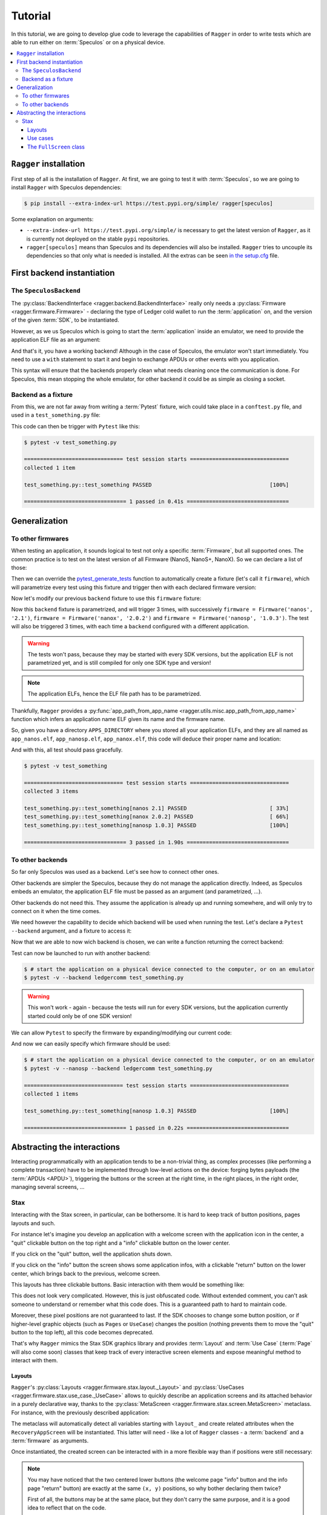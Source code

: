 .. _Tutorial:

Tutorial
========

In this tutorial, we are going to develop glue code to leverage the capabilities
of ``Ragger`` in order to write tests which are able to run either on
:term:`Speculos` or on a physical device.

.. contents::
  :local:
  :backlinks: none

``Ragger`` installation
-----------------------

First step of all is the installation of ``Ragger``. At first, we are going to
test it with :term:`Speculos`, so we are going to install ``Ragger`` with Speculos
dependencies:

.. code-block:: bash

   $ pip install --extra-index-url https://test.pypi.org/simple/ ragger[speculos]

Some explanation on arguments:

- ``--extra-index-url https://test.pypi.org/simple/`` is necessary to get the
  latest version of ``Ragger``, as it is currently not deployed on the
  stable ``pypi`` repositories.
- ``ragger[speculos]`` means than Speculos and its dependencies will also
  be installed. ``Ragger`` tries to uncouple its dependencies so that only
  what is needed is installed.
  All the extras can be seen
  `in the setup.cfg <https://github.com/LedgerHQ/ragger/blob/develop/setup.cfg#L36-L100>`_
  file.

First backend instantiation
---------------------------

The ``SpeculosBackend``
+++++++++++++++++++++++

The :py:class:`BackendInterface <ragger.backend.BackendInterface>` really only
needs a :py:class:`Firmware <ragger.firmware.Firmware>` - declaring the type of
Ledger cold wallet to run the :term:`application` on, and the version of the
given :term:`SDK`, to be instantiated.

.. code-block:: python
  :linenos:

  from ragger.firmware import Firmware
  from ragger.backend import BackendInterface

  backend = BackendInterface(Firmware("nanos", "2.1.0"))  # this won't work, as it is an abstract interface

However, as we us Speculos which is going to start the :term:`application` inside an emulator,
we need to provide the application ELF file as an argument:

.. code-block:: python
  :linenos:

  from ragger.firmware import Firmware
  from ragger.backend import SpeculosBackend

  APPLICATION_ELF = "path/to/app.elf"

  backend = SpeculosBackend(APPLICATION_ELF, Firmware("nanos", "2.1.0"))

And that's it, you have a working backend! Although in the case of Speculos,
the emulator won't start immediately. You need to use a ``with`` statement
to start it and begin to exchange APDUs or other events with you application.

.. code-block:: python
  :linenos:

  with backend:
      backend.exchange(cla=0xE0, ins=0x01, data=bytes.fromhex("DEADBEEF"))
      backend.right_click()

This syntax will ensure that the backends properly clean what needs cleaning
once the communication is done. For Speculos, this mean stopping the whole
emulator, for other backend it could be as simple as closing a socket.

Backend as a fixture
++++++++++++++++++++

From this, we are not far away from writing a :term:`Pytest` fixture, wich could
take place in a ``conftest.py`` file, and used in a ``test_something.py`` file:

.. code-block:: python
  :caption: conftest.py
  :linenos:

  from pytest import fixture
  from ragger.firmware import Firmware
  from ragger.backend import SpeculosBackend

  APPLICATION_ELF = "path/to/application.elf"

  @fixture
  def backend() -> SpeculosBackend:
      backend = SpeculosBackend(APPLICATION_ELF, Firmware("nanos", "2.1.0"))
      with backend:
          yield backend

.. code-block:: python
  :caption: test_something.py
  :linenos:

  def test_something(backend):
      backend.exchange(cla=0xE0, ins=0x01, data=bytes.fromhex("DEADBEEF"))
      backend.right_click()

This code can then be trigger with ``Pytest`` like this:

.. code-block:: bash

  $ pytest -v test_something.py

  =============================== test session starts ===============================
  collected 1 item

  test_something.py::test_something PASSED                                     [100%]

  ================================ 1 passed in 0.41s ================================

Generalization
--------------

To other firmwares
++++++++++++++++++

When testing an application, it sounds logical to test not only a specific
:term:`Firmware`, but all supported ones. The common practice is to test
on the latest version of all Firmware (NanoS, NanoS+, NanoX). So we can declare
a list of those:

.. code-block:: python
  :linenos:

  from ragger.firmware import Firmware

  FIRMWARES = [Firmware('nanos', '2.1'),
               Firmware('nanox', '2.0.2'),
               Firmware('nanosp', '1.0.3')]


Then we can override the
`pytest_generate_tests <https://docs.pytest.org/en/7.2.x/how-to/parametrize.html#pytest-generate-tests>`_
function to automatically create a fixture (let's call it ``firmware``), which
will parametrize every test using this fixture and trigger then with each
declared firmware version:

.. code-block:: python
  :linenos:

  def pytest_generate_tests(metafunc):
  fw_list = list()
  ids = list()
      if "firmware" in metafunc.fixturenames:
          for fw in FIRMWARES:
              fw_list.append(fw)
              ids.append(fw.device + " " + fw.version)
          metafunc.parametrize("firmware", fw_list, ids=ids)

Now let's modify our previous ``backend`` fixture to use this ``firmware``
fixture:

.. code-block:: python
  :linenos:

  @fixture
  def backend(firmware) -> SpeculosBackend:
      backend = SpeculosBackend(APPLICATION_ELF, firmware)
      with backend:
          yield backend

Now this ``backend`` fixture is parametrized, and will trigger 3 times, with
successively ``firmware = Firmware('nanos', '2.1')``,
``firmware = Firmware('nanox', '2.0.2')`` and
``firmware = Firmware('nanosp', '1.0.3')``. The test will also be triggered 3
times, with each time a ``backend`` configured with a different application.

.. warning::
  The tests won't pass, because they may be started with every SDK versions,
  but the application ELF is not parametrized yet, and is still compiled for
  only one SDK type and version!

.. note::
  The application ELFs, hence the ELF file path has to be parametrized.

Thankfully, ``Ragger`` provides a
:py:func:`app_path_from_app_name <ragger.utils.misc.app_path_from_app_name>`
function which infers an application name ELF given its name and the firmware
name.

So, given you have a directory ``APPS_DIRECTORY`` where you stored all your
application ELFs, and they are all named as ``app_nanos.elf``,
``app_nanosp.elf``, ``app_nanox.elf``, this code will deduce their proper
name and location:

.. code-block:: python
  :caption: conftest.py
  :linenos:

  from pathlib import Path
  from pytest import fixture

  from ragger.firmware import Firmware
  from ragger.backend import SpeculosBackend
  from ragger.utils import app_path_from_app_name

  APPS_DIRECTORY = Path("path/to/")
  APP_NAME = "app"

  FIRMWARES = [Firmware('nanos', '2.1'),
               Firmware('nanox', '2.0.2'),
               Firmware('nanosp', '1.0.3')]

  def pytest_generate_tests(metafunc):
      fw_list = list()
      ids = list()
      if "firmware" in metafunc.fixturenames:
          for fw in FIRMWARES:
              fw_list.append(fw)
              ids.append(fw.device + " " + fw.version)
          metafunc.parametrize("firmware", fw_list, ids=ids)

  @fixture
  def backend(firmware) -> SpeculosBackend:
      app_location = app_path_from_app_name(APPS_DIRECTORY, APP_NAME, firmware.device)
      backend = SpeculosBackend(app_location, firmware)
      with backend:
          yield backend

And with this, all test should pass gracefully.

.. code-block:: bash

  $ pytest -v test_something

  =============================== test session starts ===============================
  collected 3 items

  test_something.py::test_something[nanos 2.1] PASSED                          [ 33%]
  test_something.py::test_something[nanox 2.0.2] PASSED                        [ 66%]
  test_something.py::test_something[nanosp 1.0.3] PASSED                       [100%]

  ================================ 3 passed in 1.90s ================================


To other backends
+++++++++++++++++

So far only Speculos was used as a backend. Let's see how to connect other ones.

Other backends are simpler the Speculos, because they do not manage the
application directly. Indeed, as Speculos embeds an emulator, the application
ELF file must be passed as an argument (and parametrized, ...).

Other backends do not need this. They assume the application is already up and
running somewhere, and will only try to connect on it when the time comes.

We need however the capability to decide which backend will be used when running
the test. Let's declare a ``Pytest`` ``--backend`` argument, and a fixture to
access it:

.. code-block:: python
  :linenos:

  def pytest_addoption(parser):
      parser.addoption("--backend", action="store", default="speculos")

  @fixture(scope="session")
  def backend_name(pytestconfig):
      return pytestconfig.getoption("backend")

Now that we are able to now wich backend is chosen, we can write a function
returning the correct backend:


.. code-block:: python
  :linenos:

  from ragger.backend import LedgerCommBackend, LedgerWalletBackend

  BACKENDS = ["speculos", "ledgercomm", "ledgerwallet"]

  def create_backend(backend_name: str, firmware: Firmware, display: bool) -> BackendInterface:
      if backend.lower() == "ledgercomm":
          return LedgerCommBackend(firmware, interface="hid")
      elif backend.lower() == "ledgerwallet":
          return LedgerWalletBackend(firmware)
      elif backend.lower() == "speculos":
          args, kwargs = prepare_speculos_args(firmware, display)
          return SpeculosBackend(*args, firmware, **kwargs)
      else:
          raise ValueError(f"Backend '{backend}' is unknown. Valid backends are: {BACKENDS}")

Test can now be launched to run with another backend:

.. code-block:: bash

  $ # start the application on a physical device connected to the computer, or on an emulator
  $ pytest -v --backend ledgercomm test_something.py

.. warning::
  This won't work - again - because the tests will run for every SDK versions, but
  the application currently started could only be of one SDK version!

We can allow ``Pytest`` to specify the firmware by expanding/modifying our current code:

.. code-block:: python
  :caption: conftest.py
  :linenos:

  from pathlib import Path
  from pytest import fixture

  from ragger.firmware import Firmware
  from ragger.backend import SpeculosBackend, LedgerCommBackend, LedgerWalletBackend, BackendInterface
  from ragger.utils import app_path_from_app_name

  APPS_DIRECTORY = Path("path/to/")
  APP_NAME = "app"

  FIRMWARES = [Firmware('nanos', '2.1'),
               Firmware('nanox', '2.0.2'),
              Firmware('nanosp', '1.0.3')]

  BACKENDS = ["speculos", "ledgercomm", "ledgerwallet"]

  def pytest_addoption(parser):
      parser.addoption("--backend", action="store", default="speculos")
      for fw in FIRMWARES:
          parser.addoption("--"+fw.device, action="store_true", help=f"run on {fw.device} only")

  @fixture(scope="session")
  def backend_name(pytestconfig):
      return pytestconfig.getoption("backend")

  def create_backend(backend_name: str, firmware: Firmware, display: bool) -> BackendInterface:
      if backend.lower() == "ledgercomm":
          return LedgerCommBackend(firmware, interface="hid")
      elif backend.lower() == "ledgerwallet":
          return LedgerWalletBackend(firmware)
      elif backend.lower() == "speculos":
          args, kwargs = prepare_speculos_args(firmware, display)
          return SpeculosBackend(*args, firmware, **kwargs)
      else:
          raise ValueError(f"Backend '{backend}' is unknown. Valid backends are: {BACKENDS}")

  def pytest_generate_tests(metafunc):
      if "firmware" in metafunc.fixturenames:
          fw_list = []
          ids = []
          # First pass: enable only demanded firmwares
          for fw in FIRMWARES:
              if metafunc.config.getoption(fw.device):
                  fw_list.append(fw)
                  ids.append(fw.device + " " + fw.version)
          # Second pass if no specific firmware demanded: add them all
          if not fw_list:
              for fw in FIRMWARES:
                  fw_list.append(fw)
                  ids.append(fw.device + " " + fw.version)
          metafunc.parametrize("firmware", fw_list, ids=ids)

  @fixture
  def backend(firmware) -> SpeculosBackend:
      app_location = app_path_from_app_name(APPS_DIRECTORY, APP_NAME, firmware.device)
      backend = SpeculosBackend(app_location, firmware)
      with backend:
          yield backend

And now we can easily specify which firmware should be used:

.. code-block:: bash

  $ # start the application on a physical device connected to the computer, or on an emulator
  $ pytest -v --nanosp --backend ledgercomm test_something.py

  =============================== test session starts ===============================
  collected 1 items

  test_something.py::test_something[nanosp 1.0.3] PASSED                       [100%]

  ================================ 1 passed in 0.22s ================================

Abstracting the interactions
----------------------------

Interacting programmatically with an application tends to be a non-trivial
thing, as complex processes (like performing a complete transaction) have to be
implemented through low-level actions on the device: forging bytes payloads (the
:term:`APDUs <APDU>`), triggering the buttons or the screen at the right time,
in the right places, in the right order, managing several screens, ...

Stax
+++++++++

Interacting with the Stax screen, in particular, can be bothersome. It is
hard to keep track of button positions, pages layouts and such.

For instance let's imagine you develop an application with a welcome screen
with the application icon in the center, a "quit" clickable button on the
top right and a "info" clickable button on the lower center.

If you click on the "quit" button, well the application shuts down.

If you click on the "info" button the screen shows some application infos, with
a clickable "return" button on the lower center, which brings back to the
previous, welcome screen.

.. thumbnail:: images/stax_welcome.png
   :group: stax_base_group
   :width: 30%

.. thumbnail:: images/stax_infos.png
   :group: stax_base_group
   :width: 30%

This layouts has three clickable buttons. Basic interaction with them would be
something like:

.. code-block:: python
   :linenos:

   # going into the "info" screen
   backend.touch_finger(197, 606)

   # going back into the "welcome" screen
   backend.touch_finger(197, 606)

   # quitting the application
   backend.touch_finger(342, 55)


This does not look very complicated. However, this is just obfuscated code.
Without extended comment, you can't ask someone to understand or remember what
this code does. This is a guaranteed path to hard to maintain code.

Moreover, these pixel positions are not guaranteed to last. If the SDK chooses
to change some button position, or if higher-level graphic objects (such as
``Pages`` or ``UseCase``) changes the position (nothing prevents them to move
the "quit" button to the top left), all this code becomes deprecated.


That's why ``Ragger`` mimics the Stax SDK graphics library and provides
:term:`Layout` and :term:`Use Case` (:term:`Page` will also come soon) classes
that keep track of every interactive screen elements and expose meaningful
method to interact with them.

Layouts
'''''''

``Ragger``'s :py:class:`Layouts <ragger.firmware.stax.layout._Layout>` and
:py:class:`UseCases <ragger.firmware.stax.use_case._UseCase>` allows to
quickly describe an application screens and its attached behavior in a purely
declarative way, thanks to the
:py:class:`MetaScreen <ragger.firmware.stax.screen.MetaScreen>` metaclass.
For instance, with the previously described application:

.. code-block:: python
   :linenos:


   from ragger.firmware.stax.screen import MetaScreen
   from ragger.firmware.stax.layouts import ExitFooter, ExitHeader, InfoFooter

   class RecoveryAppScreen(metaclass=MetaScreen)
       layout_quit = ExitHeader
       layout_go_to_info_page = InfoFooter
       layout_return_to_welcome_page = ExitFooter

The metaclass will automatically detect all variables starting with ``layout_``
and create related attributes when the ``RecoveryAppScreen`` will be
instantiated. This latter will need - like a lot of ``Ragger`` classes - a
:term:`backend` and a :term:`firmware` as arguments.

Once instantiated, the created screen can be interacted with in a more flexible
way than if positions were still necessary:

.. code-block:: python
   :linenos:

   # let's say we still have a ``backend`` and a ``firmware`` fixture
   screen = RecoveryAppScreen(backend, firmware)

   # the application starts on the "welcome" page, from here we can either quit
   # the application, or go to the "info" page

   # this method call will trigger a ``finger_touch`` with the positions related
   # to the "info" centered lower button
   screen.go_to_info_page.tap()

   # now the application is on the "info" screen, it can only go back to the
   # "welcome" page
   screen.return_to_welcome_page.tap()

   # now the application is back on the "welcome" screen. Let's quit
   screen.quit.tap()

   # the application is now stopped

.. note::

   You may have noticed that the two centered lower buttons (the welcome page
   "info" button and the info page "return" button) are exactly at the same
   ``(x, y)`` positions, so why bother declaring them twice?

   First of all, the buttons may be at the same place, but they don't carry the
   same purpose, and it is a good idea to reflect that on the code.

   Second, if in a future version the Stax design changes and one of these
   button moves somewhere else on the screen's footer, **the layouts will be
   updated accordingly** in ``Ragger``, and the ``InfoFooter`` or ``ExitFooter``
   will still be valid, hence all code using this class remains valid too.

   If these arguments does not convince you, ``Ragger`` provides purely
   positional Layouts, and you can use ``CenteredFooter`` in replacement of both
   of these Layouts.

Use cases
'''''''''

But this is not simple enough *yet*. The previously shown screens are very
common, so common in fact that the SDK provides dedicated
:term:`Use Cases <Use Case>` to simplify their creation.

In this case, there is two. In the SDK, they are named:

- ``nbgl_useCaseHome``, which displays the "welcome" page, while allowing to
  access an "info" or "settings" page.
- ``nbgl_useCaseSettings``, which displays an "info" or "settings" page. This
  Use Case is very convenient when dealing with multiple info or settings which
  need several pages to be displayed (hence needs navigation buttons).

``Ragger`` replicates these Use Cases, and provides more meaningful methods on
top of them. Using Use Cases is very similar to Layouts; they need to be
declared as attribute of a class using the :py:class:`MetaScreen` metaclass,
and start with ``use_case_``:

.. code-block:: python
   :linenos:

   from ragger.firmware.stax.screen import MetaScreen
   from ragger.firmware.stax.use_case import UseCaseHome, UseCaseSettings

   class RecoveryAppScreen(metaclass=MetaScreen)
       use_case_welcome = UseCaseHome
       use_case_info = UseCaseSettings

   # let's say we still have a ``backend`` and a ``firmware`` fixture
   screen = RecoveryAppScreen(backend, firmware)

   # the application starts on the "welcome" page, from here we can either quit
   # the application, or go to the "info" page

   # this method call will trigger a ``finger_touch`` with the positions related
   # to the "info" centered lower button
   screen.welcome.info()

   # now the application is on the "info" screen, it can only go back to the
   # "welcome" page.
   # if the info needed to be shown on several pages, this Use Case also
   # provides navigation methods, ``.next`` and ``.back``
   screen.info.exit()

   # now the application is back on the "welcome" screen. Let's quit
   screen.welcome.quit()

   # the application is now stopped

The ``FullScreen`` class
''''''''''''''''''''''''

All these classes helps you tailoring a fairly elegant and straight-forward
client with meaningful and easy to write screen controls. However if you don't
feel like crafting you own screen representation, ``Ragger`` comes with a
:py:class:`FullScreen <ragger.firmware.stax.screen.FullScreen>` class
which embeds every existing :term:`Layout` and :term:`Use Case`.

It can be used to quickly instantiate a screen which could work with any
application screen, however of course, all action on this class are not
guaranteed to trigger a desired reaction (or no reaction at all) on the
application screen, as declared button can be totally fictional.

.. code-block:: python
   :linenos:

   from ragger.firmware.stax.screen import FullScreen

   screen = FullScreen(backend, firmware)

   # these use case methods will work in our case
   screen.home.info()
   screen.settings.exit()
   screen.welcome.quit()

   # layouts are also available, on these method will work too
   screen.info_footer.tap()
   screen.exit_footer.tap()
   screen.exit_header.tap()

   # this, however, will just randomly click on the screen and may or may not
   # trigger totally unrelated reaction
   screen.letter_only_keyboard.write("hello world!")
